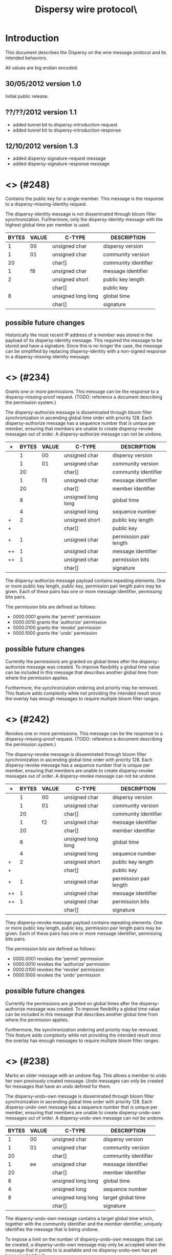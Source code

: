 #+TITLE: Dispersy wire protocol\\version 1.3
#+OPTIONS: toc:nil ^:nil author:nil
#+LATEX_HEADER: \usepackage{enumitem}
#+LATEX_HEADER: \setlist{nolistsep}

# This document is written using orgmode.
# Allowing easy text editing and export to various formats.

* Introduction
This document describes the Dispersy on the wire message protocol and
its intended behaviors.

All values are big endian encoded.

** 30/05/2012 version 1.0
Initial public release.

** ??/??/2012 version 1.1
- added tunnel bit to dispersy-introduction-request
- added tunnel bit to dispersy-introduction-response

** 12/10/2012 version 1.3
- added dispersy-signature-request message
- added dispersy-signature-response message

* <<<dispersy-identity>>> (#248)
Contains the public key for a single member.  This message is the
response to a dispersy-missing-identity request.

The dispersy-identity message is not disseminated through bloom filter
synchronization.  Furthermore, only the dispersy-identity message with
the highest global time per member is used.

|-------+-------+--------------------+----------------------|
| BYTES | VALUE | C-TYPE             | DESCRIPTION          |
|-------+-------+--------------------+----------------------|
|     1 |    00 | unsigned char      | dispersy version     |
|     1 |    01 | unsigned char      | community version    |
|    20 |       | char[]             | community identifier |
|     1 |    f8 | unsigned char      | message identifier   |
|     2 |       | unsigned short     | public key length    |
|       |       | char[]             | public key           |
|     8 |       | unsigned long long | global time          |
|       |       | char[]             | signature            |
|-------+-------+--------------------+----------------------|

** possible future changes
Historically the most recent IP address of a member was stored in the
payload of its dispersy-identity message.  This required the message
to be stored and have a signature.  Since this is no longer the case,
the message can be simplified by replacing dispersy-identity with a
non-signed response to a dispersy-missing-identity message.

* <<<dispersy-authorize>>> (#234)
Grants one or more permissions.  This message can be the response to a
dispersy-missing-proof request.  (TODO: reference a document
describing the permission system.)

The dispersy-authorize message is disseminated through bloom filter
synchronization in ascending global time order with priority 128.
Each dispersy-authorize message has a sequence number that is unique
per member, ensuring that members are unable to create dispersy-revoke
messages out of order.  A dispersy-authorize message can not be
undone.

|----+-------+-------+--------------------+------------------------|
| +  | BYTES | VALUE | C-TYPE             | DESCRIPTION            |
|----+-------+-------+--------------------+------------------------|
|    |     1 |    00 | unsigned char      | dispersy version       |
|    |     1 |    01 | unsigned char      | community version      |
|    |    20 |       | char[]             | community identifier   |
|    |     1 |    f3 | unsigned char      | message identifier     |
|    |    20 |       | char[]             | member identifier      |
|    |     8 |       | unsigned long long | global time            |
|    |     4 |       | unsigned long      | sequence number        |
| +  |     2 |       | unsigned short     | public key length      |
| +  |       |       | char[]             | public key             |
| +  |     1 |       | unsigned char      | permission pair length |
| ++ |     1 |       | unsigned char      | message identifier     |
| ++ |     1 |       | unsigned char      | permission bits        |
|    |       |       | char[]             | signature              |
|----+-------+-------+--------------------+------------------------|

The dispersy-authorize message payload contains repeating elements.
One or more public key length, public key, permission pair length
pairs may be given.  Each of these pairs has one or more message
identifier, permissing bits pairs.

The permission bits are defined as follows:
- 0000.0001 grants the 'permit' permission
- 0000.0010 grants the 'authorize' permission
- 0000.0100 grants the 'revoke' permission
- 0000.1000 grants the 'undo' permission

** possible future changes
Currently the permissions are granted on global times after the
dispersy-authorize message was created.  To improve flexibility a
global time value can be included in this message that describes
another global time from where the permission applies.

Furthermore, the synchronization ordering and priority may be removed.
This feature adds complexity while not providing the intended result
once the overlay has enough messages to require multiple bloom filter
ranges.

* <<<dispersy-revoke>>> (#242)
Revokes one or more permissions.  This message can be the response to
a dispersy-missing-proof request.  (TODO: reference a document
describing the permission system.)

The dispersy-revoke message is disseminated through bloom filter
synchronization in ascending global time order with priority 128.
Each dispersy-revoke message has a sequence number that is unique per
member, ensuring that members are unable to create dispersy-revoke
messages out of order.  A dispersy-revoke message can not be undone.

|----+-------+-------+--------------------+------------------------|
| +  | BYTES | VALUE | C-TYPE             | DESCRIPTION            |
|----+-------+-------+--------------------+------------------------|
|    |     1 |    00 | unsigned char      | dispersy version       |
|    |     1 |    01 | unsigned char      | community version      |
|    |    20 |       | char[]             | community identifier   |
|    |     1 |    f2 | unsigned char      | message identifier     |
|    |    20 |       | char[]             | member identifier      |
|    |     8 |       | unsigned long long | global time            |
|    |     4 |       | unsigned long      | sequence number        |
| +  |     2 |       | unsigned short     | public key length      |
| +  |       |       | char[]             | public key             |
| +  |     1 |       | unsigned char      | permission pair length |
| ++ |     1 |       | unsigned char      | message identifier     |
| ++ |     1 |       | unsigned char      | permission bits        |
|    |       |       | char[]             | signature              |
|----+-------+-------+--------------------+------------------------|

They dispersy-revoke message payload contains repeating elements.  One
or more public key length, public key, permission pair length pairs
may be given.  Each of these pairs has one or more message identifier,
permissing bits pairs.

The permission bits are defined as follows:
- 0000.0001 revokes the 'permit' permission
- 0000.0010 revokes the 'authorize' permission
- 0000.0100 revokes the 'revoke' permission
- 0000.1000 revokes the 'undo' permission

** possible future changes
Currently the permissions are granted on global times after the
dispersy-authorize message was created.  To improve flexibility a
global time value can be included in this message that describes
another global time from where the permission applies.

Furthermore, the synchronization ordering and priority may be removed.
This feature adds complexity while not providing the intended result
once the overlay has enough messages to require multiple bloom filter
ranges.

* <<<dispersy-undo-own>>> (#238)
Marks an older message with an undone flag.  This allows a member to
undo her own previously created message.  Undo messages can only be
created for messages that have an undo defined for them.

The dispersy-undo-own message is disseminated through bloom filter
synchronization in ascending global time order with priority 128.
Each dispersy-undo-own message has a sequence number that is unique
per member, ensuring that members are unable to create
dispersy-undo-own messages out of order.  A dispersy-undo-own message
can not be undone.

|-------+-------+--------------------+----------------------|
| BYTES | VALUE | C-TYPE             | DESCRIPTION          |
|-------+-------+--------------------+----------------------|
|     1 |    00 | unsigned char      | dispersy version     |
|     1 |    01 | unsigned char      | community version    |
|    20 |       | char[]             | community identifier |
|     1 |    ee | unsigned char      | message identifier   |
|    20 |       | char[]             | member identifier    |
|     8 |       | unsigned long long | global time          |
|     4 |       | unsigned long      | sequence number      |
|     8 |       | unsigned long long | target global time   |
|       |       | char[]             | signature            |
|-------+-------+--------------------+----------------------|

The dispersy-undo-own message contains a target global time which,
together with the community identifier and the member identifier,
uniquely identifies the message that is being undone.

To impose a limit on the number of dispersy-undo-own messages that can
be created, a dispersy-undo-own message may only be accepted when the
message that it points to is available and no dispersy-undo-own has
yet been created for it.

** possible future changes
The synchronization ordering and priority may be removed.  This
feature adds complexity while not providing the intended result once
the overlay has enough messages to require multiple bloom filter
ranges.

* <<<dispersy-undo-other>>> (#237)
Marks an older message with an undone flag.  This allows a member to
undo a message made by someone else.  Undo messages can only be
created for messages that have an undo defined for them.

The dispersy-undo-other message is disseminated through bloom filter
synchronization in ascending global time order with priority 128.
Each dispersy-undo-other message has a sequence number that is unique
per member, ensuring that members are unable to create
dispersy-undo-own messages out of order.  A dispersy-undo-other
message can not be undone.

|-------+-------+--------------------+--------------------------|
| BYTES | VALUE | C-TYPE             | DESCRIPTION              |
|-------+-------+--------------------+--------------------------|
|     1 |    00 | unsigned char      | dispersy version         |
|     1 |    01 | unsigned char      | community version        |
|    20 |       | char[]             | community identifier     |
|     1 |    ed | unsigned char      | message identifier       |
|    20 |       | char[]             | member identifier        |
|     8 |       | unsigned long long | global time              |
|     4 |       | unsigned long      | sequence number          |
|     2 |       | unsigned short     | target public key length |
|       |       | char[]             | target public key        |
|     8 |       | unsigned long long | target global time       |
|       |       | char[]             | signature                |
|-------+-------+--------------------+--------------------------|

The dispersy-undo-other message contains a target public key and
target global time which, together with the community identifier,
uniquely identifies the message that is being undone.

A dispersy-undo-other message may only be accepted when the message
that it points to is available.  In contrast to a dispersy-undo-own
message, it is allowed to have multiple dispersy-undo-other messages
targeting the same message.  To impose a limit on the number of
dispersy-undo-other messages that can be created, a member must have
an undo permission for the target message.

** possible future changes
The synchronization ordering and priority may be removed.  This
feature adds complexity while not providing the intended result once
the overlay has enough messages to require multiple bloom filter
ranges.

* <<<dispersy-dynamic-settings>>> (#236)
Changes one or more message policies.  When a message has two or more
policies of a specific type defined, i.e. both PublicResolution and
LinearResolution, the dispersy-dynamic-settings message switches
between them.

The dispersy-dynamic-settings message is disseminated through bloom
filter synchronization in descending global time order with
priority 191.  Each dispersy-dynamic-settings message has a sequence
number that is unique per member, ensuring that members are unable to
create dispersy-dynamic-settings messages out of order.  A
dispersy-dynamic-settings message can not be undone.

|---+-------+-------+--------------------+---------------------------|
| + | BYTES | VALUE | C-TYPE             | DESCRIPTION               |
|---+-------+-------+--------------------+---------------------------|
|   |     1 |    00 | unsigned char      | dispersy version          |
|   |     1 |    01 | unsigned char      | community version         |
|   |    20 |       | char[]             | community identifier      |
|   |     1 |    ec | unsigned char      | message identifier        |
|   |    20 |       | char[]             | member identifier         |
|   |     8 |       | unsigned long long | global time               |
|   |     4 |       | unsigned long      | sequence number           |
| + |     1 |       | unsigned char      | target message identifier |
| + |     1 |    72 | char               | target policy type        |
| + |     1 |       | unsigned char      | target policy index       |
|   |       |       | char[]             | signature                 |
|---+-------+-------+--------------------+---------------------------|

The target policy type is currently always HEX 72.  This equates to
the character 'r', i.e. resolution policy, which is currently the only
policy type that supports dynamic settings.  The target policy index
indicates the index of the new policy in the list of predefined
policies.  The policy change is applied from the next global time
after the global time given by the dispersy-dynamic-settings message.

** possible future changes
Currently it is only possible to switch between PublicResolution and
LinearResolution policies.  Switching between other policies should
also be implemented.

Furthermore, the synchronization ordering and priority may be removed.
This feature adds complexity while not providing the intended result
once the overlay has enough messages to require multiple bloom filter
ranges.

* <<<dispersy-destroy-community>>> (#244)
Forces an overlay to go offline.  An overlay can be either soft killed
or hard killed.

A soft killed overlay is frozen.  All the currently available data
will be kept, however, messages with a global time that is higher than
the global-time of the dispersy-destroy-community message will be
refused.  Responses to dispersy-introduction-request messages will be
send as normal.  Currently soft killing an overlay is not supported.

A hard killed overlay is destroyed.  All messages will be removed,
except the dispersy-destroy-community message and the authorize chain
that is required to verify its validity.

The dispersy-destroy-community message is disseminated through bloom
filter synchronization in ascending global time order with
priority 192.  A dispersy-destroy-community message can not be undone.
Hence it is very important to ensure that only trusted peers have the
permission to create this message.

|-------+-------+--------------------+----------------------|
| BYTES | VALUE | C-TYPE             | DESCRIPTION          |
|-------+-------+--------------------+----------------------|
|     1 |    00 | unsigned char      | dispersy version     |
|     1 |    01 | unsigned char      | community version    |
|    20 |       | char[]             | community identifier |
|     1 |    f4 | unsigned char      | message identifier   |
|    20 |       | char[]             | member identifier    |
|     8 |       | unsigned long long | global time          |
|       |       | char               | degree (soft/hard)   |
|       |       | char[]             | signature            |
|-------+-------+--------------------+----------------------|

The kill degree can be either soft (HEX 73, i.e. character 's') or
hard (HEX 68, i.e. character 'h').

** possible future changes
Implement the soft killed strategy.

* <<<dispersy-signature-request>>> (#252)
Requests a signature for an included message.  The included message
may be modified before adding the signature.  May respond with a
dispersy-signature-response message.

The dispersy-signature-request message is not disseminated through
bloom filter synchronization.  Instead it is created whenever a double
signed signature is required.

|-------+-------+----------------+----------------------|
| BYTES | VALUE | C-TYPE         | DESCRIPTION          |
|-------+-------+----------------+----------------------|
|     1 |    00 | unsigned char  | dispersy version     |
|     1 |    01 | unsigned char  | community version    |
|    20 |       | char[]         | community identifier |
|     1 |    fc | unsigned char  | message identifier   |
|     2 |       | unsigned short | request identifier   |
|       |       | char[]         | message              |
|-------+-------+----------------+----------------------|

The request identifier must be part of the
dispersy-signature-response.  The message must be a valid dispersy
message except that both signatures must be set to null bytes.

** version 1.2
The dispersy-signature-request message was added.

* <<<dispersy-signature-response>>> (#251)
Response to a dispersy-signature-request message.  The included
message may have been modified from the message in the request.

The dispersy-signature-response message is not disseminated through
bloom filter synchronization.  Instead it is created whenever a double
signed signature is required.

|-------+-------+----------------+----------------------|
| BYTES | VALUE | C-TYPE         | DESCRIPTION          |
|-------+-------+----------------+----------------------|
|     1 |    00 | unsigned char  | dispersy version     |
|     1 |    01 | unsigned char  | community version    |
|    20 |       | char[]         | community identifier |
|     1 |    fb | unsigned char  | message identifier   |
|     2 |       | unsigned short | response identifier  |
|       |       | char[]         | message              |
|-------+-------+----------------+----------------------|

The response identifier must be equal to the request identifier of the
dispersy-signature-request message.  The message must be a valid
dispersy message except that only the sender's signature is set while
the receiver's signature must be set to null bytes.

** version 1.2
The dispersy-signature-response message was added.

* <<<dispersy-introduction-request>>> (#246)
The dispersy-introduction-request message is part of the semi-random
walker.  It asks the destination peer to introduce the source peer to
a semi-random neighbor.  Sending this request should result in a
dispersy-introduction-response to the sender and a
[[dispersy-puncture-request]] to the semi-random neighbor.  (TODO:
reference a document describing the semi-random walker.)

The dispersy-introduction-request message is not disseminated through
bloom filter synchronization.  Instead it is periodically created to
maintain a semi-random overlay.

|---+-------+-------+--------------------+-----------------------------|
| + | BYTES | VALUE | C-TYPE             | DESCRIPTION                 |
|---+-------+-------+--------------------+-----------------------------|
|   |     1 |    00 | unsigned char      | dispersy version            |
|   |     1 |    01 | unsigned char      | community version           |
|   |    20 |       | char[]             | community identifier        |
|   |     1 |    f6 | unsigned char      | message identifier          |
|   |    20 |       | char[]             | member identifier           |
|   |     8 |       | unsigned long long | global time                 |
|   |     6 |       | char[]             | destination address         |
|   |     6 |       | char[]             | source LAN address          |
|   |     6 |       | char[]             | source WAN address          |
|   |     1 |       | unsigned char      | option bits                 |
|   |     2 |       | unsigned short     | request identifier          |
| + |     8 |       | unsigned long long | sync global time low        |
| + |     8 |       | unsigned long long | sync global time high       |
| + |     2 |       | unsigned short     | sync modulo                 |
| + |     2 |       | unsigned short     | sync offset                 |
| + |     1 |       | unsigned char      | sync bloom filter functions |
| + |     2 |       | unsigned short     | sync bloom filter size      |
| + |     1 |       | unsigned char      | sync bloom filter prefix    |
| + |       |       | char[]             | sync bloom filter           |
|   |       |       | char[]             | signature                   |
|---+-------+-------+--------------------+-----------------------------|

The option bits are defined as follows:
- 0000.0001 request an introduction
- 0000.0010 request contains optional sync bloom filter
- 0000.0100 source is behind a tunnel
- 0000.1000 source connection type
- 1000.0000 source has a public address
- 1100.0000 source is behind a symmetric NAT

The dispersy-introduction-request message contains optional elements.
When the 'request contains optional sync bloom filter' bit is set, all
of the sync fields must be given.  In this case the destination peer
should respond with messages that are within the set defined by sync
global time low, sync global time high, sync modulo, and sync offset
and which are not in the sync bloom filter.  However, the destination
peer is allowed to limit the number of messages it responds with.
Sync bloom filter size is given in bits and corresponds to the length
of the sync bloom filter.  Responses should take into account the
message priority.  Otherwise ordering is by either ascending or
descening global time.

** version 1.1
The tunnel bit was introduced.

** possible future changes
There is no feature that requires cryptography on this message.  Hence
it may be removed to reduce message size and processing cost.

There is not enough version information in this message.  More should
be added to allow the source and destination peers to determine the
optimal wire protocol to use.  Having a three-way handshake would
allow consensus between peers on what version to use.

Sometimes the source peer may want to receive fewer sync responses
(i.e. to ensure low CPU usage), adding a max bandwidth value allows to
limit the returned packages.

The walker should be changed into a three-way handshake to secure the
protocol against IP spoofing attacks.

* <<<dispersy-introduction-response>>> (#245)
The dispersy-introduction-response message is part of the semi-random
walker and should be given as a response when a
dispersy-introduction-request is received.  (TODO: reference a
document describing the semi-random walker.)

The dispersy-introduction-response message is not disseminated through
bloom synchronization.

|-------+-------+--------------------+-----------------------|
| BYTES | VALUE | C-TYPE             | DESCRIPTION           |
|-------+-------+--------------------+-----------------------|
|     1 |    00 | unsigned char      | dispersy version      |
|     1 |    01 | unsigned char      | community version     |
|    20 |       | char[]             | community identifier  |
|     1 |    f5 | unsigned char      | message identifier    |
|    20 |       | char[]             | member identifier     |
|     8 |       | unsigned long long | global time           |
|     6 |       | char[]             | destination address   |
|     6 |       | char[]             | source LAN address    |
|     6 |       | char[]             | source WAN address    |
|     6 |       | char[]             | introduce LAN address |
|     6 |       | char[]             | introduce WAN address |
|     1 |       | unsigned char      | option bits           |
|     2 |       | unsigned short     | response identifier   |
|       |       | char[]             | signature             |
|-------+-------+--------------------+-----------------------|

The option bits are defined as follows:
- 0000.0100 source is behind a tunnel
- 0000.1000 source connection type
- 1000.0000 source has a public address
- 1100.0000 source is behind a symmetric NAT

When no neighbor is introduced the introduce LAN address and introduce
WAN address will both be set to null.  Otherwise they correspond to
an, at the very least recently, existing neighbor.  A
[[dispersy-puncture-request]] should have been send to this neighbor for
NAT puncturing purposes.

The response identifier is set to the value given in the
dispersy-introduction-request.

** version 1.2
The tunnel bit was introduced.

** possible future changes
See possible future changes described at the
dispersy-introduction-request message.

* <<<dispersy-puncture-request>>> (#250)
The [[dispersy-puncture-request]] is part of the semi-random walker.  A
dispersy puncture should be send when this message is received for NAT
puncturing purposes.  (TODO: reference a document describing the
semi-random walker.)

The [[dispersy-puncture-request]] message is not disseminated through
bloom synchronization.

|-------+-------+--------------------+----------------------|
| BYTES | VALUE | C-TYPE             | DESCRIPTION          |
|-------+-------+--------------------+----------------------|
|     1 |    00 | unsigned char      | dispersy version     |
|     1 |    01 | unsigned char      | community version    |
|    20 |       | char[]             | community identifier |
|     1 |    fa | unsigned char      | message identifier   |
|     8 |       | unsigned long long | global time          |
|     6 |       | char[]             | target LAN address   |
|     6 |       | char[]             | target WAN address   |
|     2 |       | unsigned short     | response identifier  |
|-------+-------+--------------------+----------------------|

The target LAN address and target WAN address correspond to the source
LAN address and source WAN address of the
dispersy-introduction-request message that caused this
[[dispersy-puncture-request]] to be send.  These values may have been
modified to the best of the senders knowledge.

The response identifier is set to the value given in the
dispersy-introduction-request and dispersy-introduction-response.

** possible future changes
See possible future changes described at the
dispersy-introduction-request message.

* <<<dispersy-puncture>>> (#249)
The dispersy-puncture is part of the semi-random walker.  It is the
result of, but not a response to, a [[dispersy-puncture-request]] message.
(TODO: reference a document describing the semi-random walker.)

The dispersy-puncture message is not disseminated through bloom
synchronization.  Instead is is send to the target LAN address or
target WAN address given by the corresponding
[[dispersy-puncture-request]] message.

|-------+-------+--------------------+----------------------|
| BYTES | VALUE | C-TYPE             | DESCRIPTION          |
|-------+-------+--------------------+----------------------|
|     1 |    00 | unsigned char      | dispersy version     |
|     1 |    01 | unsigned char      | community version    |
|    20 |       | char[]             | community identifier |
|     1 |    f9 | unsigned char      | message identifier   |
|     8 |       | unsigned long long | global time          |
|     6 |       | char[]             | source LAN address   |
|     6 |       | char[]             | source WAN address   |
|     2 |       | unsigned short     | response identifier  |
|-------+-------+--------------------+----------------------|

The response identifier is set to the value given in the
dispersy-introduction-request, dispersy-introduction-response, and
[[dispersy-puncture-request]].

** possible future changes
See possible future changes described at the
dispersy-introduction-request message.
* <<<dispersy-missing-identity>>> (#247)
Requests the public keys associated to a member identifier.  Sending
this request should result in one or more dispersy-identity message
responses.

The dispersy-missing-identity message is not disseminated through
bloom filter synchronization.  Instead it is created whenever a
message is received for which no public key is available to perform
the signature verification.

|---+-------+-------+--------------------+--------------------------|
|   | BYTES | VALUE | C-TYPE             | DESCRIPTION              |
|---+-------+-------+--------------------+--------------------------|
|   |     1 |    00 | unsigned char      | dispersy version         |
|   |     1 |    01 | unsigned char      | community version        |
|   |    20 |       | char[]             | community identifier     |
|   |     1 |    f7 | unsigned char      | message identifier       |
|   |     8 |       | unsigned long long | global time              |
|   |    20 |       | char[]             | target member identifier |
|---+-------+-------+--------------------+--------------------------|

** possible future changes
See possible future changes described at the dispersy-identity
message.

* <<<dispersy-missing-sequence>>> (#254)
Requests messages in a sequence number range.  Sending this request
should result in one or more message responses.

The dispersy-missing-sequence message is not disseminated through
bloom filter synchronization.  Instead it is created whenever a
message is received with a sequence number that leaves a sequence
number gap.

|-------+-------+--------------------+-----------------------------|
| BYTES | VALUE | C-TYPE             | DESCRIPTION                 |
|-------+-------+--------------------+-----------------------------|
|     1 |    00 | unsigned char      | dispersy version            |
|     1 |    01 | unsigned char      | community version           |
|    20 |       | char[]             | community identifier        |
|     1 |    fe | unsigned char      | message identifier          |
|     8 |       | unsigned long long | global time                 |
|    20 |       | char[]             | target member identifier    |
|     1 |       | unsigned char      | target message identifier   |
|     4 |       | unsigned long      | target sequence number low  |
|     4 |       | unsigned long      | target sequence number high |
|-------+-------+--------------------+-----------------------------|

The messages sent in response should include sequence numbers starting
at target sequence number low up to, and including, target sequence
number high.

The destination peer is allowed to limit the number of messages it
responds with, however, the responses should always be ordered by the
sequence numbers.

** possible future changes
Sometimes the source peer may want to receive fewer responses (i.e. to
ensure low CPU usage), adding a max bandwidth value allows to limit
the returned packages.

* <<<dispersy-missing-message>>> (#239)
Requests one or more specific messages identified by a community
identifier, member identifier, and one or more global times.  This
request should result in one or more message responses.

The dispersy-missing-message message is not disseminated through bloom
filter synchronization.  Instead it is created whenever one or more
messages are missing.

|---+-------+-------+--------------------+--------------------------|
| + | BYTES | VALUE | C-TYPE             | DESCRIPTION              |
|---+-------+-------+--------------------+--------------------------|
|   |     1 |    00 | unsigned char      | dispersy version         |
|   |     1 |    01 | unsigned char      | community version        |
|   |    20 |       | char[]             | community identifier     |
|   |     1 |    ef | unsigned char      | message identifier       |
|   |     8 |       | unsigned long long | global time              |
|   |     2 |       | unsigned short     | target public key length |
|   |       |       | char[]             | target public key        |
| + |     8 |       | unsigned long long | target global time       |
|---+-------+-------+--------------------+--------------------------|

The target global time in the dispersy-missing-message message payload
is a repeating element.  One or more global time values may be given.
Each uniquely identifies a message.

* <<<dispersy-missing-last-message>>> (#235)
Requests one or more specific messages identified by a community
identifier, member identifier, and one or more global times.  This
request should result in one or more message responses.

The dispersy-missing-last-message message is not disseminated through
bloom filter synchronization.  Instead it is created whenever one or
more messages are missing.

|-------+-------+--------------------+---------------------------|
| BYTES | VALUE | C-TYPE             | DESCRIPTION               |
|-------+-------+--------------------+---------------------------|
|     1 |    00 | unsigned char      | dispersy version          |
|     1 |    01 | unsigned char      | community version         |
|    20 |       | char[]             | community identifier      |
|     1 |    eb | unsigned char      | message identifier        |
|     8 |       | unsigned long long | global time               |
|     2 |       | unsigned short     | target public key length  |
|       |       | char[]             | target public key         |
|     1 |       | unsigned char      | target message identifier |
|     1 |       | unsigned char      | max count                 |
|-------+-------+--------------------+---------------------------|

* <<<dispersy-missing-proof>>> (#253)
Requests one or more parents of a message in the permission tree.
This request should result in one or more dispersy-authorize and/or
dispersy-revoke messages.  (TODO: reference a document describing the
permission system.)

The dispersy-missing-proof message is not disseminated through bloom
filter synchronization.  Instead it is created whenever one or more
messages are received that are invalid according to our current
permission tree.

|-------+-------+--------------------+--------------------------|
| BYTES | VALUE | C-TYPE             | DESCRIPTION              |
|-------+-------+--------------------+--------------------------|
|     1 |    00 | unsigned char      | dispersy version         |
|     1 |    01 | unsigned char      | community version        |
|    20 |       | char[]             | community identifier     |
|     1 |    fd | unsigned char      | message identifier       |
|     8 |       | unsigned long long | global time              |
|     8 |       | unsigned long long | target global time       |
|     2 |       | unsigned short     | target public key length |
|       |       | char[]             | target public key        |
|-------+-------+--------------------+--------------------------|
